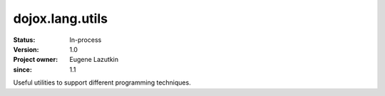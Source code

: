 .. _dojox/lang/utils:

================
dojox.lang.utils
================

:Status: In-process
:Version: 1.0
:Project owner: Eugene Lazutkin
:since: 1.1

.. contents::
   :depth: 2

Useful utilities to support different programming techniques.

